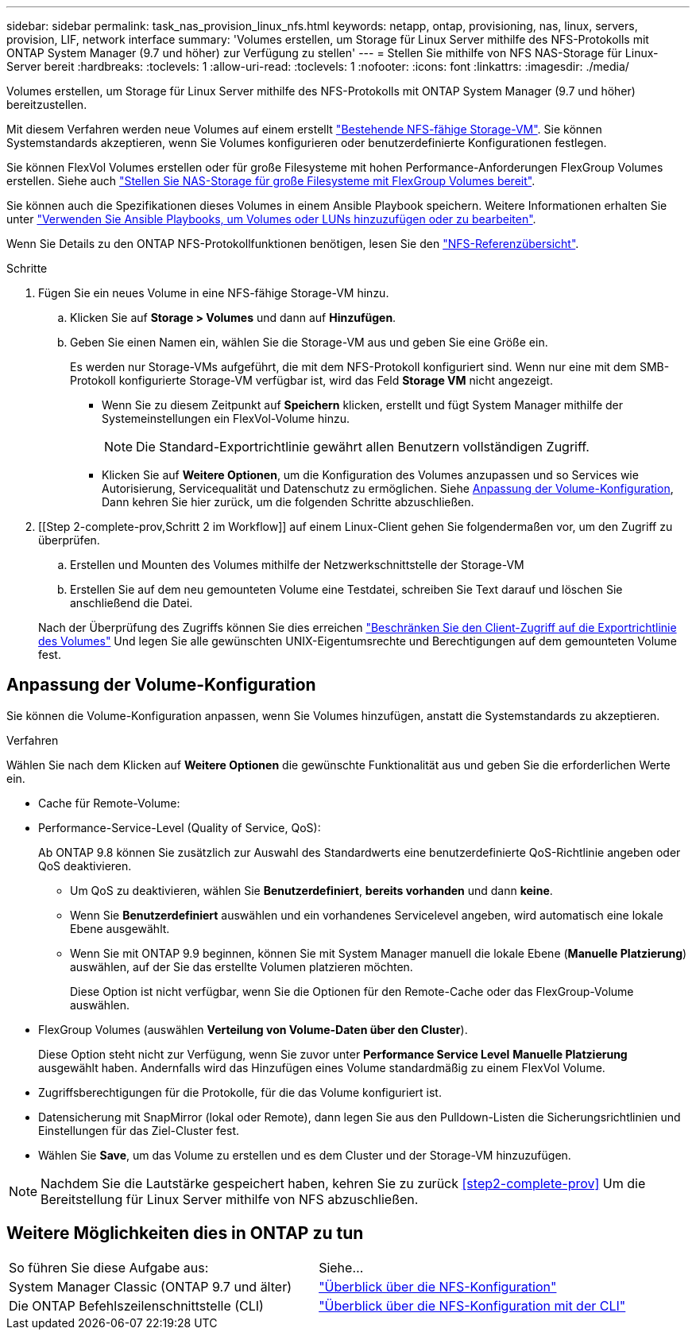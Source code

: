 ---
sidebar: sidebar 
permalink: task_nas_provision_linux_nfs.html 
keywords: netapp, ontap, provisioning, nas, linux, servers, provision, LIF, network interface 
summary: 'Volumes erstellen, um Storage für Linux Server mithilfe des NFS-Protokolls mit ONTAP System Manager (9.7 und höher) zur Verfügung zu stellen' 
---
= Stellen Sie mithilfe von NFS NAS-Storage für Linux-Server bereit
:hardbreaks:
:toclevels: 1
:allow-uri-read: 
:toclevels: 1
:nofooter: 
:icons: font
:linkattrs: 
:imagesdir: ./media/


[role="lead"]
Volumes erstellen, um Storage für Linux Server mithilfe des NFS-Protokolls mit ONTAP System Manager (9.7 und höher) bereitzustellen.

Mit diesem Verfahren werden neue Volumes auf einem erstellt link:task_nas_enable_linux_nfs.html["Bestehende NFS-fähige Storage-VM"]. Sie können Systemstandards akzeptieren, wenn Sie Volumes konfigurieren oder benutzerdefinierte Konfigurationen festlegen.

Sie können FlexVol Volumes erstellen oder für große Filesysteme mit hohen Performance-Anforderungen FlexGroup Volumes erstellen. Siehe auch link:task_nas_provision_flexgroup.html["Stellen Sie NAS-Storage für große Filesysteme mit FlexGroup Volumes bereit"].

Sie können auch die Spezifikationen dieses Volumes in einem Ansible Playbook speichern. Weitere Informationen erhalten Sie unter link:task_admin_use_ansible_playbooks_add_edit_volumes_luns.html["Verwenden Sie Ansible Playbooks, um Volumes oder LUNs hinzuzufügen oder zu bearbeiten"].

Wenn Sie Details zu den ONTAP NFS-Protokollfunktionen benötigen, lesen Sie den link:nfs-admin/index.html["NFS-Referenzübersicht"].

.Schritte
. Fügen Sie ein neues Volume in eine NFS-fähige Storage-VM hinzu.
+
.. Klicken Sie auf *Storage > Volumes* und dann auf *Hinzufügen*.
.. Geben Sie einen Namen ein, wählen Sie die Storage-VM aus und geben Sie eine Größe ein.
+
Es werden nur Storage-VMs aufgeführt, die mit dem NFS-Protokoll konfiguriert sind. Wenn nur eine mit dem SMB-Protokoll konfigurierte Storage-VM verfügbar ist, wird das Feld *Storage VM* nicht angezeigt.

+
*** Wenn Sie zu diesem Zeitpunkt auf *Speichern* klicken, erstellt und fügt System Manager mithilfe der Systemeinstellungen ein FlexVol-Volume hinzu.
+

NOTE: Die Standard-Exportrichtlinie gewährt allen Benutzern vollständigen Zugriff.

*** Klicken Sie auf *Weitere Optionen*, um die Konfiguration des Volumes anzupassen und so Services wie Autorisierung, Servicequalität und Datenschutz zu ermöglichen. Siehe <<Anpassung der Volume-Konfiguration>>, Dann kehren Sie hier zurück, um die folgenden Schritte abzuschließen.




. [[Step 2-complete-prov,Schritt 2 im Workflow]] auf einem Linux-Client gehen Sie folgendermaßen vor, um den Zugriff zu überprüfen.
+
.. Erstellen und Mounten des Volumes mithilfe der Netzwerkschnittstelle der Storage-VM
.. Erstellen Sie auf dem neu gemounteten Volume eine Testdatei, schreiben Sie Text darauf und löschen Sie anschließend die Datei.


+
Nach der Überprüfung des Zugriffs können Sie dies erreichen link:task_nas_provision_export_policies.html["Beschränken Sie den Client-Zugriff auf die Exportrichtlinie des Volumes"] Und legen Sie alle gewünschten UNIX-Eigentumsrechte und Berechtigungen auf dem gemounteten Volume fest.





== Anpassung der Volume-Konfiguration

Sie können die Volume-Konfiguration anpassen, wenn Sie Volumes hinzufügen, anstatt die Systemstandards zu akzeptieren.

.Verfahren
Wählen Sie nach dem Klicken auf *Weitere Optionen* die gewünschte Funktionalität aus und geben Sie die erforderlichen Werte ein.

* Cache für Remote-Volume:
* Performance-Service-Level (Quality of Service, QoS):
+
Ab ONTAP 9.8 können Sie zusätzlich zur Auswahl des Standardwerts eine benutzerdefinierte QoS-Richtlinie angeben oder QoS deaktivieren.

+
** Um QoS zu deaktivieren, wählen Sie *Benutzerdefiniert*, *bereits vorhanden* und dann *keine*.
** Wenn Sie *Benutzerdefiniert* auswählen und ein vorhandenes Servicelevel angeben, wird automatisch eine lokale Ebene ausgewählt.
** Wenn Sie mit ONTAP 9.9 beginnen, können Sie mit System Manager manuell die lokale Ebene (*Manuelle Platzierung*) auswählen, auf der Sie das erstellte Volumen platzieren möchten.
+
Diese Option ist nicht verfügbar, wenn Sie die Optionen für den Remote-Cache oder das FlexGroup-Volume auswählen.



* FlexGroup Volumes (auswählen *Verteilung von Volume-Daten über den Cluster*).
+
Diese Option steht nicht zur Verfügung, wenn Sie zuvor unter *Performance Service Level* *Manuelle Platzierung* ausgewählt haben. Andernfalls wird das Hinzufügen eines Volume standardmäßig zu einem FlexVol Volume.

* Zugriffsberechtigungen für die Protokolle, für die das Volume konfiguriert ist.
* Datensicherung mit SnapMirror (lokal oder Remote), dann legen Sie aus den Pulldown-Listen die Sicherungsrichtlinien und Einstellungen für das Ziel-Cluster fest.
* Wählen Sie *Save*, um das Volume zu erstellen und es dem Cluster und der Storage-VM hinzuzufügen.



NOTE: Nachdem Sie die Lautstärke gespeichert haben, kehren Sie zu zurück <<step2-complete-prov>> Um die Bereitstellung für Linux Server mithilfe von NFS abzuschließen.



== Weitere Möglichkeiten dies in ONTAP zu tun

|===


| So führen Sie diese Aufgabe aus: | Siehe... 


| System Manager Classic (ONTAP 9.7 und älter) | link:https://docs.netapp.com/us-en/ontap-sm-classic/nfs-config/index.html["Überblick über die NFS-Konfiguration"^] 


| Die ONTAP Befehlszeilenschnittstelle (CLI) | link:nfs-config/index.html["Überblick über die NFS-Konfiguration mit der CLI"] 
|===